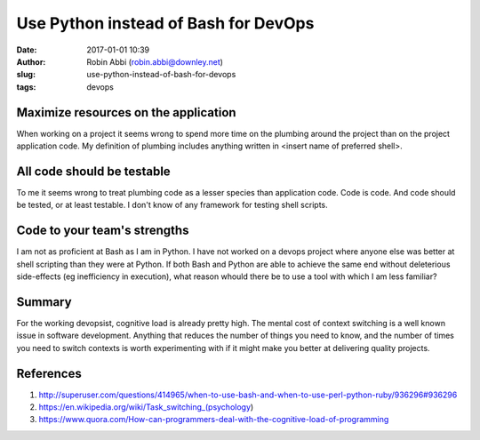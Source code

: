 Use Python instead of Bash for DevOps
#####################################
:date: 2017-01-01 10:39
:author: Robin Abbi (robin.abbi@downley.net)
:slug: use-python-instead-of-bash-for-devops
:tags: devops

Maximize resources on the application
-------------------------------------
When working on a project it seems wrong to spend more time on the plumbing around the project than on the project application code. My definition of plumbing includes anything written in <insert name of preferred shell>.

All code should be testable
---------------------------
To me it seems wrong to treat plumbing code as a lesser species than application code. Code is code. And code should be tested, or at least testable. I don't know of any framework for testing shell scripts.

Code to your team's strengths
-----------------------------
I am not as proficient at Bash as I am in Python. I have not worked on a devops project where anyone else was better at shell scripting than they were at Python. If both Bash and Python are able to achieve the same end without deleterious side-effects (eg inefficiency in execution), what reason whould there be to use a tool with which I am less familiar? 

Summary
-------
For the working devopsist, cognitive load is already pretty high. The mental cost of context switching is a well known issue in software development. Anything that reduces the number of things you need to know, and the number of times you need to switch contexts is worth experimenting with if it might make you better at delivering quality projects.

References
----------
1. http://superuser.com/questions/414965/when-to-use-bash-and-when-to-use-perl-python-ruby/936296#936296
2. https://en.wikipedia.org/wiki/Task_switching_(psychology)
3. https://www.quora.com/How-can-programmers-deal-with-the-cognitive-load-of-programming
